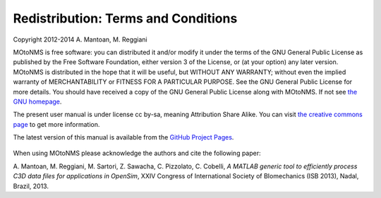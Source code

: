Redistribution: Terms and Conditions
====================================

Copyright 2012-2014 A. Mantoan, M. Reggiani


MOtoNMS is free software: you can distributed it and/or modify it
under the terms of the GNU General Public License as published by the
Free Software Foundation, either version 3 of the License, or (at your
option) any later version. MOtoNMS is distributed in the hope that it will be useful, but WITHOUT
ANY WARRANTY; without even the implied warranty of MERCHANTABILITY or
FITNESS FOR A PARTICULAR PURPOSE. See the GNU General Public License
for more details. You should have received a copy of the GNU General Public License
along with MOtoNMS. If not see `the GNU homepage <http://www.gnu.org/licenses/>`_.

The present user manual is under license cc by-sa, meaning Attribution
Share Alike. You can visit `the creative commons page <http://creativecommons.org/licenses/>`_ to get more
information.

The latest version of this manual is available from the `GitHub Project Pages <http://rehabenggroup.github.io/MOtoNMS/>`_.


.. figure:: ../images/qrcode.png
   :align: center
   :width: 10%


When using MOtoNMS please acknowledge the authors and cite the
following paper:

A. Mantoan, M. Reggiani, M. Sartori, Z. Sawacha, C. Pizzolato, C.
Cobelli, *A MATLAB generic tool to efficiently process C3D data files
for applications in OpenSim*, XXIV Congress of International Society of
BIomechanics (ISB 2013), Nadal, Brazil, 2013.
